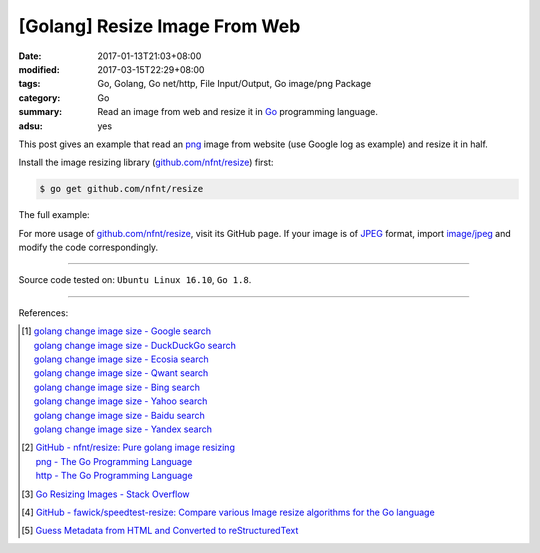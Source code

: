 [Golang] Resize Image From Web
##############################

:date: 2017-01-13T21:03+08:00
:modified: 2017-03-15T22:29+08:00
:tags: Go, Golang, Go net/http, File Input/Output, Go image/png Package
:category: Go
:summary: Read an image from web and resize it in Go_ programming language.
:adsu: yes


This post gives an example that read an png_ image from website (use Google log
as example) and resize it in half.

Install the image resizing library (`github.com/nfnt/resize`_) first:

.. code-block:: bash

  $ go get github.com/nfnt/resize

The full example:

.. adsu:: 2
.. show_github_file:: siongui userpages content/code/go/resize-image/web.go
.. adsu:: 3
.. show_github_file:: siongui userpages content/code/go/resize-image/web_test.go

For more usage of `github.com/nfnt/resize`_, visit its GitHub page. If your image
is of JPEG_ format, import `image/jpeg`_ and modify the code correspondingly.

----

Source code tested on: ``Ubuntu Linux 16.10``, ``Go 1.8``.

----

References:

.. [1] | `golang change image size - Google search <https://www.google.com/search?q=golang+change+image+size>`_
       | `golang change image size - DuckDuckGo search <https://duckduckgo.com/?q=golang+change+image+size>`_
       | `golang change image size - Ecosia search <https://www.ecosia.org/search?q=golang+change+image+size>`_
       | `golang change image size - Qwant search <https://www.qwant.com/?q=golang+change+image+size>`_
       | `golang change image size - Bing search <https://www.bing.com/search?q=golang+change+image+size>`_
       | `golang change image size - Yahoo search <https://search.yahoo.com/search?p=golang+change+image+size>`_
       | `golang change image size - Baidu search <https://www.baidu.com/s?wd=golang+change+image+size>`_
       | `golang change image size - Yandex search <https://www.yandex.com/search/?text=golang+change+image+size>`_
.. adsu:: 4
.. [2] | `GitHub - nfnt/resize: Pure golang image resizing <https://github.com/nfnt/resize>`_
       | `png - The Go Programming Language <https://golang.org/pkg/image/png/>`_
       | `http - The Go Programming Language <https://golang.org/pkg/net/http/>`_

.. [3] `Go Resizing Images - Stack Overflow <http://stackoverflow.com/questions/22940724/go-resizing-images>`_

.. [4] `GitHub - fawick/speedtest-resize: Compare various Image resize algorithms for the Go language <https://github.com/fawick/speedtest-resize>`_

.. [5] `Guess Metadata from HTML and Converted to reStructuredText <{filename}../../../2016/05/16/html-metadata-to-rst%en.rst>`_


.. _Go: https://golang.org/
.. _png: https://www.google.com/search?q=png
.. _JPEG: https://www.google.com/search?q=JPEG
.. _image/jpeg: https://golang.org/pkg/image/jpeg/
.. _github.com/nfnt/resize: https://github.com/nfnt/resize
